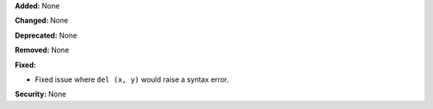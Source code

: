 **Added:** None

**Changed:** None

**Deprecated:** None

**Removed:** None

**Fixed:**

* Fixed issue where ``del (x, y)`` would raise a syntax error.

**Security:** None
